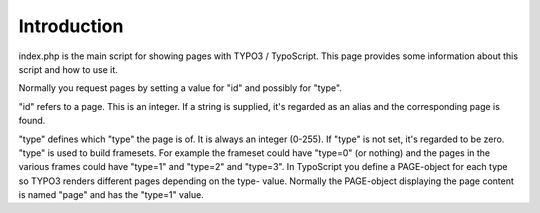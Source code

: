 ﻿

.. ==================================================
.. FOR YOUR INFORMATION
.. --------------------------------------------------
.. -*- coding: utf-8 -*- with BOM.

.. ==================================================
.. DEFINE SOME TEXTROLES
.. --------------------------------------------------
.. role::   underline
.. role::   typoscript(code)
.. role::   ts(typoscript)
   :class:  typoscript
.. role::   php(code)


Introduction
^^^^^^^^^^^^

index.php is the main script for showing pages with TYPO3 /
TypoScript. This page provides some information about this script and
how to use it.

Normally you request pages by setting a value for "id" and possibly
for "type".

"id" refers to a page. This is an integer. If a string is supplied,
it's regarded as an alias and the corresponding page is found.

"type" defines which "type" the page is of. It is always an integer
(0-255). If "type" is not set, it's regarded to be zero. "type" is
used to build framesets. For example the frameset could have "type=0"
(or nothing) and the pages in the various frames could have "type=1"
and "type=2" and "type=3". In TypoScript you define a PAGE-object for
each type so TYPO3 renders different pages depending on the type-
value. Normally the PAGE-object displaying the page content is named
"page" and has the "type=1" value.

